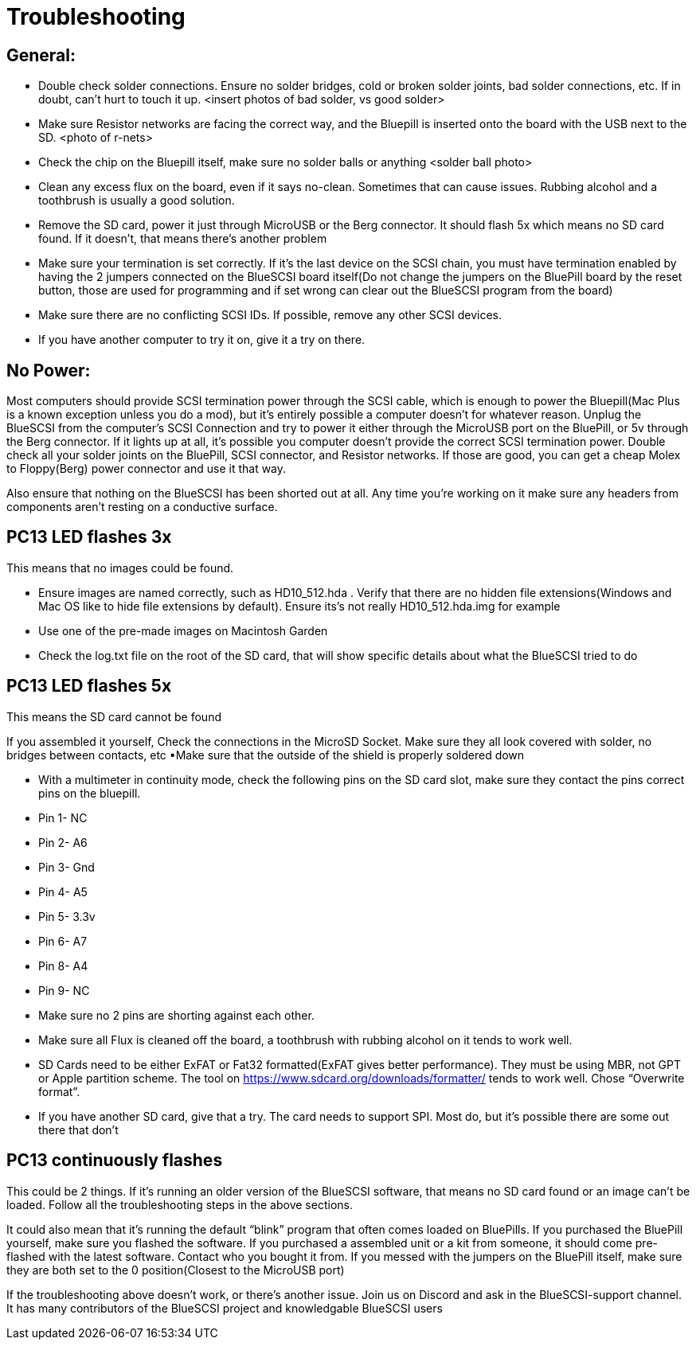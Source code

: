 # Troubleshooting

## General:
  * Double check solder connections.  Ensure no solder bridges, cold or broken solder joints, bad solder connections, etc.  If in doubt, can’t hurt to touch it up.
<insert photos of bad solder, vs good solder>

  * Make sure Resistor networks are facing the correct way, and the Bluepill is inserted onto the board with the USB next to the SD.
<photo of r-nets>

  * Check the chip on the Bluepill itself, make sure no solder balls or anything
<solder ball photo>

  * Clean any excess flux on the board,  even if it says no-clean.  Sometimes that can cause issues.  Rubbing alcohol and a toothbrush is usually a good solution.

  * Remove the SD card, power it just through MicroUSB or the Berg connector.  It should flash 5x which means no SD card found.  If it doesn’t, that means there’s another problem

  * Make sure your termination is set correctly.  If it’s the last device on the SCSI chain, you must have termination enabled by having the 2 jumpers connected on the BlueSCSI board itself(Do not change the jumpers on the BluePill board by the reset button, those are used for programming and if set wrong can clear out the BlueSCSI program from the board)

  * Make sure there are no conflicting SCSI IDs. If possible, remove any other SCSI devices.

  * If you have another computer to try it on, give it a try on there.


## No Power:
Most computers should provide SCSI termination power through the SCSI cable, which is enough to power the Bluepill(Mac Plus is a known exception unless you do a mod), but it’s entirely possible a computer doesn’t for whatever reason.   Unplug the BlueSCSI from the computer’s SCSI Connection and try to power it either through the MicroUSB port on the BluePill, or 5v through the Berg connector.  If it lights up at all, it’s possible you computer doesn’t provide the correct SCSI termination power.  Double check all your solder joints on the BluePill, SCSI connector, and Resistor networks.  If those are good, you can get a cheap Molex to Floppy(Berg) power connector and use it that way.

Also ensure that nothing on the BlueSCSI has been shorted out at all.  Any time you’re working on it make sure any headers from components aren’t resting on a conductive surface.


## PC13 LED flashes 3x
This means that no images could be found.

  * Ensure images are named correctly, such as HD10_512.hda .  Verify that there are no hidden file extensions(Windows and Mac OS like to hide file extensions by default).  Ensure its’s not really HD10_512.hda.img for example

  * Use one of the pre-made images on Macintosh Garden

  * Check the log.txt file on the root of the SD card, that will show specific details about what the BlueSCSI tried to do


## PC13 LED flashes 5x
This means the SD card cannot be found

If you assembled it yourself, Check the connections in the MicroSD Socket.  Make sure they all look covered with solder, no bridges between contacts, etc
•Make sure that the outside of the shield is properly soldered down

  * With a multimeter in continuity mode, check the following pins on the SD card slot, make sure they contact the pins correct pins on the bluepill.  
     * Pin 1- NC  
     * Pin 2- A6
     * Pin 3- Gnd
     * Pin 4- A5
      * Pin 5- 3.3v
     * Pin 6- A7
     * Pin 8- A4
     * Pin 9- NC
  * Make sure no 2 pins are shorting against each other. 
  * Make sure all Flux is cleaned off the board, a toothbrush with rubbing alcohol on it tends to work well.
  * SD Cards need to be either ExFAT or Fat32 formatted(ExFAT gives better performance).  They must be using MBR, not GPT or Apple partition scheme.  The tool on https://www.sdcard.org/downloads/formatter/ tends to work well.  Chose “Overwrite format”.
  * If you have another SD card, give that a try.  The card needs to support SPI.  Most do, but it’s possible there are some out there that don’t


## PC13 continuously flashes
This could be 2 things.  If it’s running an older version of the BlueSCSI software, that means no SD card found or an image can’t be loaded.  Follow all the troubleshooting steps in the above sections.

It could also mean that it’s running the default “blink” program that often comes loaded on BluePills.  If you purchased the BluePill yourself, make sure you flashed the software.   If you purchased a assembled unit or a kit from someone, it should come pre-flashed with the latest software.  Contact who you bought it from.  If you messed with the jumpers on the BluePill itself, make sure they are both set to the 0 position(Closest to the MicroUSB port)



If the troubleshooting above doesn’t work, or there’s another issue.  Join us on Discord and ask in the BlueSCSI-support channel.  It has many contributors of the BlueSCSI project and knowledgable BlueSCSI users
